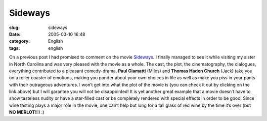 Sideways
########
:slug: sideways
:date: 2005-03-10 16:48
:category: English
:tags: english

On a previous post I had promised to comment on the movie
`Sideways <http://www.imdb.com/title/tt0375063/>`__. I finally managed
to see it while visiting my sister in North Carolina and was very
pleased with the movie as a whole. The cast, the plot, the
cinematography, the dialogues, everything contributed to a pleasant
comedy-drama. **Paul Giamatti** (Miles) and **Thomas Haden Church**
(Jack) take you on a roller coaster of emotions, making you ponder about
your own choices in life as well as make you piss in your pants with
their outrageous adventures. I won’t get into what the plot of the movie
is (you can check it out by clicking on the link above) but I will
garantee you will not be disappointed! It is yet another great example
that a movie doesn’t have to show tasteless nudity or have a star-filled
cast or be completely rendered with special effects in order to be good.
Since wine tasting plays a major role in the movie, one can’t help but
long for a tall glass of red wine by the time it’s over (but **NO
MERLOT**!!!) :)
